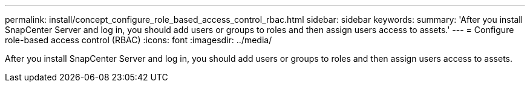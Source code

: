 ---
permalink: install/concept_configure_role_based_access_control_rbac.html
sidebar: sidebar
keywords: 
summary: 'After you install SnapCenter Server and log in, you should add users or groups to roles and then assign users access to assets.'
---
= Configure role-based access control (RBAC)
:icons: font
:imagesdir: ../media/

[.lead]
After you install SnapCenter Server and log in, you should add users or groups to roles and then assign users access to assets.

